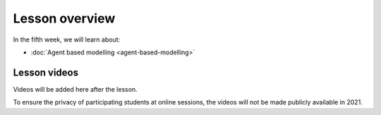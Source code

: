 Lesson overview
===============

In the fifth week, we will learn about:

- :doc:`Agent based modelling <agent-based-modelling>`

Lesson videos
-------------

Videos will be added here after the lesson.

To ensure the privacy of participating students at online sessions, the videos will not be made publicly available in 2021.

